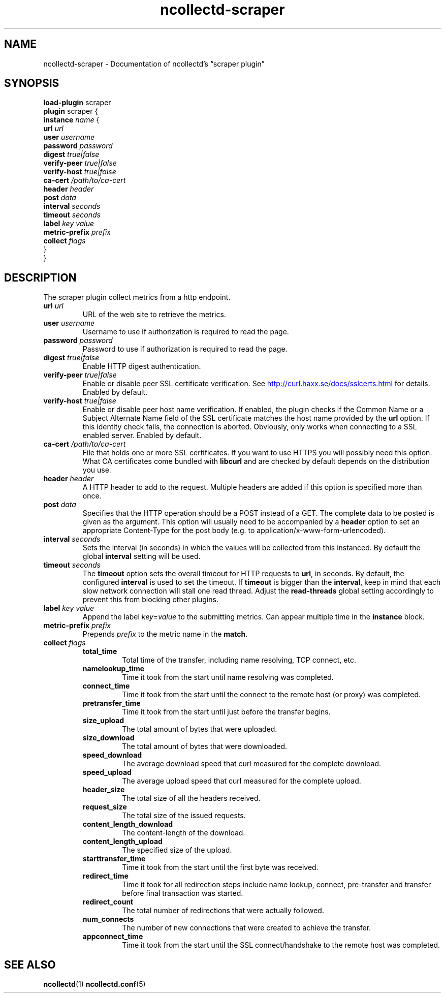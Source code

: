 .\" SPDX-License-Identifier: GPL-2.0-only
.TH ncollectd-scraper 5 "@NCOLLECTD_DATE@" "@NCOLLECTD_VERSION@" "ncollectd scraper man page"
.SH NAME
ncollectd-scraper \- Documentation of ncollectd's \*(lqscraper plugin\*(rq
.SH SYNOPSIS
\fBload-plugin\fP scraper
.br
\fBplugin\fP scraper {
    \fBinstance\fP \fIname\fP {
        \fBurl\fP \fIurl\fP
        \fBuser\fP \fIusername\fP
        \fBpassword\fP \fIpassword\fP
        \fBdigest\fP \fItrue|false\fP
        \fBverify-peer\fP \fItrue|false\fP
        \fBverify-host\fP \fItrue|false\fP
        \fBca-cert\fP \fI/path/to/ca-cert\fP
        \fBheader\fP \fIheader\fP
        \fBpost\fP \fIdata\fP
        \fBinterval\fP \fIseconds\fP
        \fBtimeout\fP \fIseconds\fP
        \fBlabel\fP \fIkey\fP \fIvalue\fP
        \fBmetric-prefix\fP \fIprefix\fP
        \fBcollect\fP \fIflags\fP
    }
.br
}
.SH DESCRIPTION
The scraper plugin collect metrics from a http endpoint.
.PP
.TP
\fBurl\fP \fIurl\fP
URL of the web site to retrieve the metrics.
.TP
\fBuser\fP \fIusername\fP
Username to use if authorization is required to read the page.
.TP
\fBpassword\fP \fIpassword\fP
Password to use if authorization is required to read the page.
.TP
\fBdigest\fP \fItrue|false\fP
Enable HTTP digest authentication.
.TP
\fBverify-peer\fP \fItrue|false\fP
Enable or disable peer SSL certificate verification. See
.UR http://curl.haxx.se/docs/sslcerts.html
.UE
for details. Enabled by default.
.TP
\fBverify-host\fP \fItrue|false\fP
Enable or disable peer host name verification. If enabled, the plugin checks if
the \f(CWCommon Name\fP or a \f(CWSubject Alternate Name\fP field of the SSL certificate
matches the host name provided by the \fBurl\fP option. If this identity check
fails, the connection is aborted. Obviously, only works when connecting to a
SSL enabled server. Enabled by default.
.TP
\fBca-cert\fP \fI/path/to/ca-cert\fP
File that holds one or more SSL certificates. If you want to use HTTPS you will
possibly need this option. What CA certificates come bundled with \fBlibcurl\fP
and are checked by default depends on the distribution you use.
.TP
\fBheader\fP \fIheader\fP
A HTTP header to add to the request. Multiple headers are added if this option
is specified more than once.
.TP
\fBpost\fP \fIdata\fP
Specifies that the HTTP operation should be a POST instead of a GET. The
complete data to be posted is given as the argument.  This option will usually
need to be accompanied by a \fBheader\fP option to set an appropriate
\f(CWContent-Type\fP for the post body (e.g. to \f(CWapplication/x-www-form-urlencoded\fP).
.TP
\fBinterval\fP \fIseconds\fP
Sets the interval (in seconds) in which the values will be collected from this
instanced. By default the global \fBinterval\fP setting will be used.
.TP
\fBtimeout\fP \fIseconds\fP
The \fBtimeout\fP option sets the overall timeout for HTTP requests to \fBurl\fP, in
seconds. By default, the configured \fBinterval\fP is used to set the
timeout.
If \fBtimeout\fP is bigger than the \fBinterval\fP, keep in mind that each slow
network connection will stall one read thread. Adjust the \fBread-threads\fP global
setting accordingly to prevent this from blocking other plugins.
.TP
\fBlabel\fP \fIkey\fP \fIvalue\fP
Append the label \fIkey\fP=\fIvalue\fP to the submitting metrics. Can appear
multiple time in the \fBinstance\fP block.
.TP
\fBmetric-prefix\fP \fIprefix\fP
Prepends \fIprefix\fP to the metric name in the \fBmatch\fP.
.TP
\fBcollect\fP \fIflags\fP
.RS
.TP
\fBtotal_time\fP
Total time of the transfer, including name resolving, TCP connect, etc.
.TP
\fBnamelookup_time\fP
Time it took from the start until name resolving was completed.
.TP
\fBconnect_time\fP
Time it took from the start until the connect to the remote host (or proxy)
was completed.
.TP
\fBpretransfer_time\fP
Time it took from the start until just before the transfer begins.
.TP
\fBsize_upload\fP
The total amount of bytes that were uploaded.
.TP
\fBsize_download\fP
The total amount of bytes that were downloaded.
.TP
\fBspeed_download\fP
The average download speed that curl measured for the complete download.
.TP
\fBspeed_upload\fP
The average upload speed that curl measured for the complete upload.
.TP
\fBheader_size\fP
The total size of all the headers received.
.TP
\fBrequest_size\fP
The total size of the issued requests.
.TP
\fBcontent_length_download\fP
The content-length of the download.
.TP
\fBcontent_length_upload\fP
The specified size of the upload.
.TP
\fBstarttransfer_time\fP
Time it took from the start until the first byte was received.
.TP
\fBredirect_time\fP
Time it took for all redirection steps include name lookup, connect,
pre-transfer and transfer before final transaction was started.
.TP
\fBredirect_count\fP
The total number of redirections that were actually followed.
.TP
\fBnum_connects\fP
The number of new connections that were created to achieve the transfer.
.TP
\fBappconnect_time\fP
Time it took from the start until the SSL connect/handshake to the remote
host was completed.
.SH "SEE ALSO"
.BR ncollectd (1)
.BR ncollectd.conf (5)

